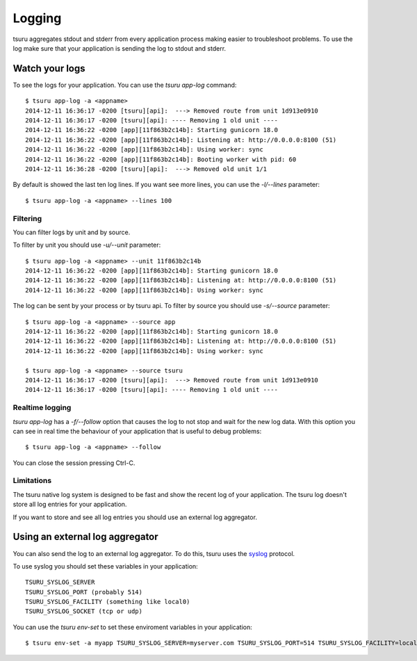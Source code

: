 .. Copyright 2014 tsuru authors. All rights reserved.
   Use of this source code is governed by a BSD-style
   license that can be found in the LICENSE file.

+++++++
Logging
+++++++

tsuru aggregates stdout and stderr from every application process making
easier to troubleshoot problems. To use the log make sure that your application
is sending the log to stdout and stderr.

Watch your logs
===============

To see the logs for your application. You can use the `tsuru app-log` command:

.. highlight:: bash

::

    $ tsuru app-log -a <appname>
    2014-12-11 16:36:17 -0200 [tsuru][api]:  ---> Removed route from unit 1d913e0910
    2014-12-11 16:36:17 -0200 [tsuru][api]: ---- Removing 1 old unit ----
    2014-12-11 16:36:22 -0200 [app][11f863b2c14b]: Starting gunicorn 18.0
    2014-12-11 16:36:22 -0200 [app][11f863b2c14b]: Listening at: http://0.0.0.0:8100 (51)
    2014-12-11 16:36:22 -0200 [app][11f863b2c14b]: Using worker: sync
    2014-12-11 16:36:22 -0200 [app][11f863b2c14b]: Booting worker with pid: 60
    2014-12-11 16:36:28 -0200 [tsuru][api]:  ---> Removed old unit 1/1

By default is showed the last ten log lines. If you want see more lines,
you can use the `-l/--lines` parameter:

.. highlight:: bash

::

    $ tsuru app-log -a <appname> --lines 100

Filtering
---------

You can filter logs by unit and by source.

To filter by unit you should use `-u/--unit` parameter:

.. highlight:: bash

::

    $ tsuru app-log -a <appname> --unit 11f863b2c14b
    2014-12-11 16:36:22 -0200 [app][11f863b2c14b]: Starting gunicorn 18.0
    2014-12-11 16:36:22 -0200 [app][11f863b2c14b]: Listening at: http://0.0.0.0:8100 (51)
    2014-12-11 16:36:22 -0200 [app][11f863b2c14b]: Using worker: sync

.. seealso::

    To get the unit id you can use the `tsuru app-info -a <appname>` command.

The log can be sent by your process or by tsuru api. To filter by source
you should use `-s/--source` parameter:

.. highlight:: bash

::

    $ tsuru app-log -a <appname> --source app
    2014-12-11 16:36:22 -0200 [app][11f863b2c14b]: Starting gunicorn 18.0
    2014-12-11 16:36:22 -0200 [app][11f863b2c14b]: Listening at: http://0.0.0.0:8100 (51)
    2014-12-11 16:36:22 -0200 [app][11f863b2c14b]: Using worker: sync

    $ tsuru app-log -a <appname> --source tsuru
    2014-12-11 16:36:17 -0200 [tsuru][api]:  ---> Removed route from unit 1d913e0910
    2014-12-11 16:36:17 -0200 [tsuru][api]: ---- Removing 1 old unit ----

Realtime logging
----------------

`tsuru app-log` has a `-f/--follow` option that causes the log to not stop and wait for the
new log data. With this option you can see in real time the behaviour of your application that
is useful to debug problems:

.. highlight:: bash

::

    $ tsuru app-log -a <appname> --follow

You can close the session pressing Ctrl-C.

Limitations
-----------

The tsuru native log system is designed to be fast and show the recent
log of your application. The tsuru log doesn't store all log entries for your application.

If you want to store and see all log entries you should use an external log aggregator.

Using an external log aggregator
================================

You can also send the log to an external log aggregator. To do this, tsuru uses the `syslog <https://tools.ietf.org/html/rfc5424>`_ protocol.

To use syslog you should set these variables in your application:

.. highlight:: bash

::

    TSURU_SYSLOG_SERVER
    TSURU_SYSLOG_PORT (probably 514)
    TSURU_SYSLOG_FACILITY (something like local0)
    TSURU_SYSLOG_SOCKET (tcp or udp)

You can use the `tsuru env-set` to set these enviroment variables in your application:

.. highlight:: bash

::

    $ tsuru env-set -a myapp TSURU_SYSLOG_SERVER=myserver.com TSURU_SYSLOG_PORT=514 TSURU_SYSLOG_FACILITY=local0 TSURU_SYSLOG_SOCKET=tcp

